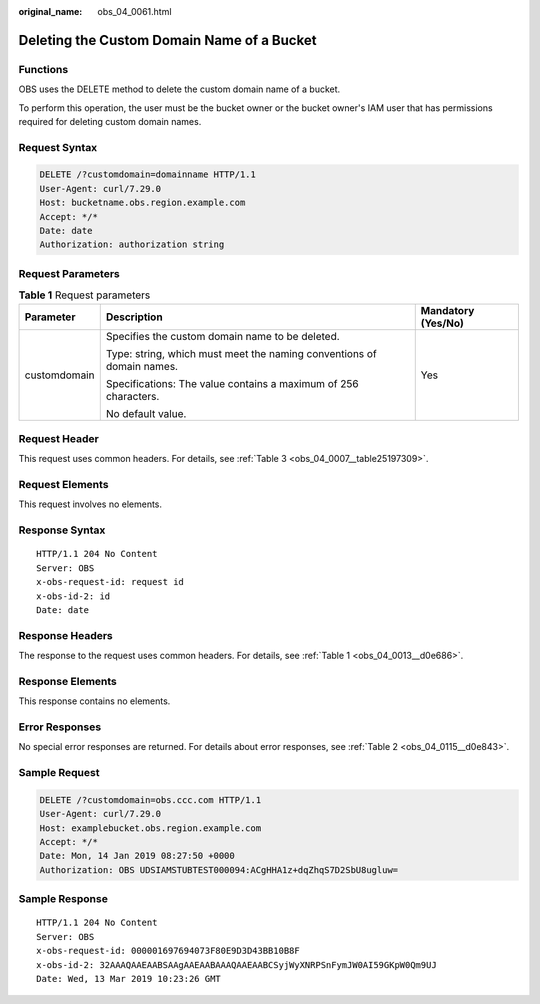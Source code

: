 :original_name: obs_04_0061.html

.. _obs_04_0061:

Deleting the Custom Domain Name of a Bucket
===========================================

Functions
---------

OBS uses the DELETE method to delete the custom domain name of a bucket.

To perform this operation, the user must be the bucket owner or the bucket owner's IAM user that has permissions required for deleting custom domain names.

Request Syntax
--------------

.. code-block:: text

   DELETE /?customdomain=domainname HTTP/1.1
   User-Agent: curl/7.29.0
   Host: bucketname.obs.region.example.com
   Accept: */*
   Date: date
   Authorization: authorization string

Request Parameters
------------------

.. table:: **Table 1** Request parameters

   +-----------------------+-----------------------------------------------------------------------+-----------------------+
   | Parameter             | Description                                                           | Mandatory (Yes/No)    |
   +=======================+=======================================================================+=======================+
   | customdomain          | Specifies the custom domain name to be deleted.                       | Yes                   |
   |                       |                                                                       |                       |
   |                       | Type: string, which must meet the naming conventions of domain names. |                       |
   |                       |                                                                       |                       |
   |                       | Specifications: The value contains a maximum of 256 characters.       |                       |
   |                       |                                                                       |                       |
   |                       | No default value.                                                     |                       |
   +-----------------------+-----------------------------------------------------------------------+-----------------------+

Request Header
--------------

This request uses common headers. For details, see :ref:`Table 3 <obs_04_0007__table25197309>`.

Request Elements
----------------

This request involves no elements.

Response Syntax
---------------

::

   HTTP/1.1 204 No Content
   Server: OBS
   x-obs-request-id: request id
   x-obs-id-2: id
   Date: date

Response Headers
----------------

The response to the request uses common headers. For details, see :ref:`Table 1 <obs_04_0013__d0e686>`.

Response Elements
-----------------

This response contains no elements.

Error Responses
---------------

No special error responses are returned. For details about error responses, see :ref:`Table 2 <obs_04_0115__d0e843>`.

Sample Request
--------------

.. code-block:: text

   DELETE /?customdomain=obs.ccc.com HTTP/1.1
   User-Agent: curl/7.29.0
   Host: examplebucket.obs.region.example.com
   Accept: */*
   Date: Mon, 14 Jan 2019 08:27:50 +0000
   Authorization: OBS UDSIAMSTUBTEST000094:ACgHHA1z+dqZhqS7D2SbU8ugluw=

Sample Response
---------------

::

   HTTP/1.1 204 No Content
   Server: OBS
   x-obs-request-id: 000001697694073F80E9D3D43BB10B8F
   x-obs-id-2: 32AAAQAAEAABSAAgAAEAABAAAQAAEAABCSyjWyXNRPSnFymJW0AI59GKpW0Qm9UJ
   Date: Wed, 13 Mar 2019 10:23:26 GMT
